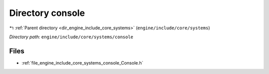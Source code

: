 .. _dir_engine_include_core_systems_console:


Directory console
=================


|exhale_lsh| :ref:`Parent directory <dir_engine_include_core_systems>` (``engine/include/core/systems``)

.. |exhale_lsh| unicode:: U+021B0 .. UPWARDS ARROW WITH TIP LEFTWARDS


*Directory path:* ``engine/include/core/systems/console``


Files
-----

- :ref:`file_engine_include_core_systems_console_Console.h`


